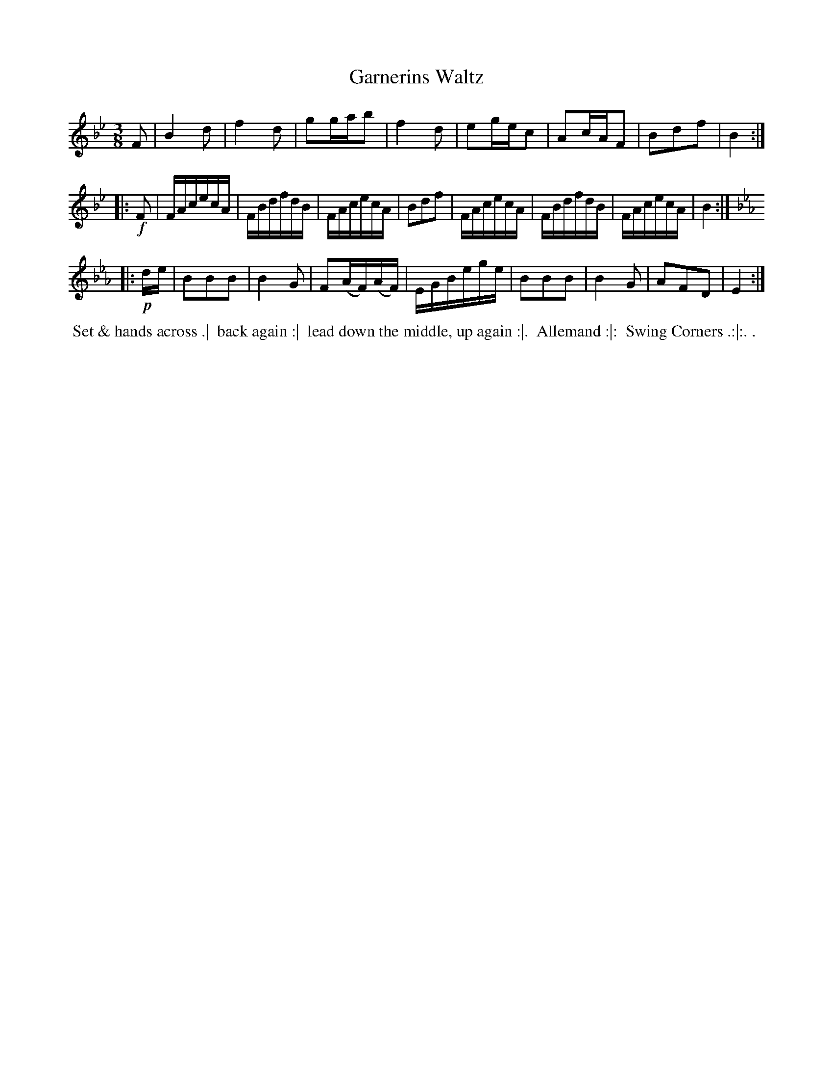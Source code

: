 X: 6
T: Garnerins Waltz
R: waltz
B: Bland & Weller, eds. "24 Favorite Country Dances, Hornpipes and Reels", 1803, London p.3 #6
S: http://imslp.org/wiki/24_Favorite_Country_Dances,_Hornpipes_and_Reels_(Various)
M: 3/8
L: 1/16
Z: 2012 John Chambers <jc:trillian.mit.edu>
N: Third part has final repeat but no initial repeat; added.
K: Bb
F2 |\
B4d2 | f4d2 | g2gab2 | f4d2 |\
e2gec2 | A2cAF2 | B2d2f2 | B4 :|
|: !f!F2 |\
FAcecA | FBdfdB | FAcecA | B2d2f2 |\
FAcecA | FBdfdB | FAcecA | B4 :|[K:Eb]
|: !p!de |\
B2B2B2 | B4G2 | F2(AF)(AF) | EGBege |\
B2B2B2 | B4G2 | A2F2D2 | E4 :|
%%begintext align
%% Set & hands across .|
%% back again :|
%% lead down the middle, up again :|.
%% Allemand :|:
%% Swing Corners .:|:. .
%%endtext
